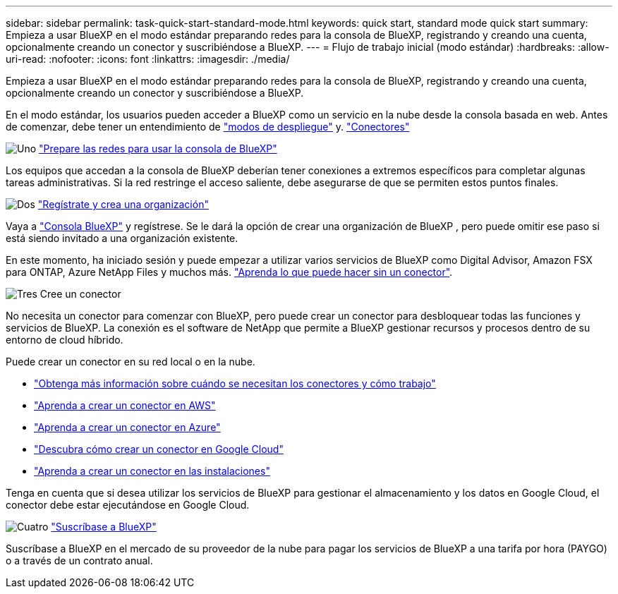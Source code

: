 ---
sidebar: sidebar 
permalink: task-quick-start-standard-mode.html 
keywords: quick start, standard mode quick start 
summary: Empieza a usar BlueXP en el modo estándar preparando redes para la consola de BlueXP, registrando y creando una cuenta, opcionalmente creando un conector y suscribiéndose a BlueXP. 
---
= Flujo de trabajo inicial (modo estándar)
:hardbreaks:
:allow-uri-read: 
:nofooter: 
:icons: font
:linkattrs: 
:imagesdir: ./media/


[role="lead"]
Empieza a usar BlueXP en el modo estándar preparando redes para la consola de BlueXP, registrando y creando una cuenta, opcionalmente creando un conector y suscribiéndose a BlueXP.

En el modo estándar, los usuarios pueden acceder a BlueXP como un servicio en la nube desde la consola basada en web. Antes de comenzar, debe tener un entendimiento de link:concept-modes.html["modos de despliegue"] y. link:concept-connectors.html["Conectores"]

.image:https://raw.githubusercontent.com/NetAppDocs/common/main/media/number-1.png["Uno"] link:reference-networking-saas-console.html["Prepare las redes para usar la consola de BlueXP"]
[role="quick-margin-para"]
Los equipos que accedan a la consola de BlueXP deberían tener conexiones a extremos específicos para completar algunas tareas administrativas. Si la red restringe el acceso saliente, debe asegurarse de que se permiten estos puntos finales.

.image:https://raw.githubusercontent.com/NetAppDocs/common/main/media/number-2.png["Dos"] link:task-sign-up-saas.html["Regístrate y crea una organización"]
[role="quick-margin-para"]
Vaya a https://console.bluexp.netapp.com["Consola BlueXP"^] y regístrese. Se le dará la opción de crear una organización de BlueXP , pero puede omitir ese paso si está siendo invitado a una organización existente.

[role="quick-margin-para"]
En este momento, ha iniciado sesión y puede empezar a utilizar varios servicios de BlueXP como Digital Advisor, Amazon FSX para ONTAP, Azure NetApp Files y muchos más. link:concept-connectors.html["Aprenda lo que puede hacer sin un conector"].

.image:https://raw.githubusercontent.com/NetAppDocs/common/main/media/number-3.png["Tres"] Cree un conector
[role="quick-margin-para"]
No necesita un conector para comenzar con BlueXP, pero puede crear un conector para desbloquear todas las funciones y servicios de BlueXP. La conexión es el software de NetApp que permite a BlueXP gestionar recursos y procesos dentro de su entorno de cloud híbrido.

[role="quick-margin-para"]
Puede crear un conector en su red local o en la nube.

[role="quick-margin-list"]
* link:concept-connectors.html["Obtenga más información sobre cuándo se necesitan los conectores y cómo trabajo"]
* link:concept-install-options-aws.html["Aprenda a crear un conector en AWS"]
* link:concept-install-options-azure.html["Aprenda a crear un conector en Azure"]
* link:concept-install-options-google.html["Descubra cómo crear un conector en Google Cloud"]
* link:task-install-connector-on-prem.html["Aprenda a crear un conector en las instalaciones"]


[role="quick-margin-para"]
Tenga en cuenta que si desea utilizar los servicios de BlueXP para gestionar el almacenamiento y los datos en Google Cloud, el conector debe estar ejecutándose en Google Cloud.

.image:https://raw.githubusercontent.com/NetAppDocs/common/main/media/number-4.png["Cuatro"] link:task-subscribe-standard-mode.html["Suscríbase a BlueXP"]
[role="quick-margin-para"]
Suscríbase a BlueXP en el mercado de su proveedor de la nube para pagar los servicios de BlueXP a una tarifa por hora (PAYGO) o a través de un contrato anual.
